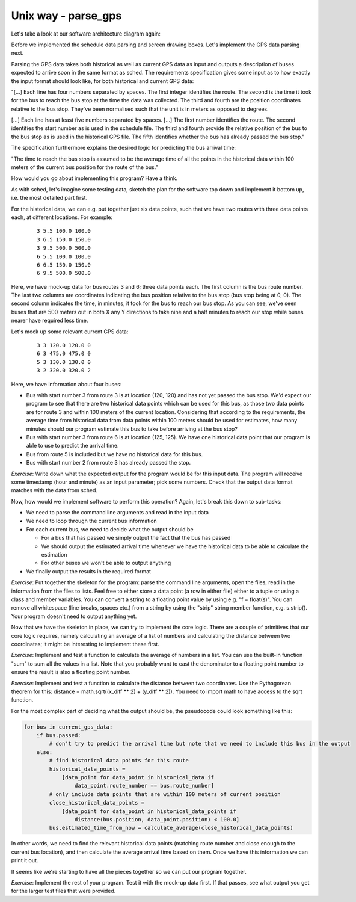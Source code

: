 Unix way - parse_gps
--------------------

Let's take a look at our software architecture diagram again:

.. image:: ../material/bus/plan3.png

Before we implemented the schedule data parsing and screen drawing boxes. Let's implement the GPS data parsing next.

Parsing the GPS data takes both historical as well as current GPS data as input and outputs a description of buses expected to arrive soon in the same format as sched. The requirements specification gives some input as to how exactly the input format should look like, for both historical and current GPS data:

"[...] Each line has four numbers separated by spaces. The first integer identifies the route. The second is the time it took for the bus to reach the bus stop at the time the data was collected. The third and fourth are the position coordinates relative to the bus stop. They've been normalised such that the unit is in meters as opposed to degrees.

[...] Each line has at least five numbers separated by spaces. [...] The first number identifies the route. The second identifies the start number as is used in the schedule file. The third and fourth provide the relative position of the bus to the bus stop as is used in the historical GPS file. The fifth identifies whether the bus has already passed the bus stop."

The specification furthermore explains the desired logic for predicting the bus arrival time:

"The time to reach the bus stop is assumed to be the average time of all the points in the historical data within 100 meters of the current bus position for the route of the bus."

How would you go about implementing this program? Have a think.

As with sched, let's imagine some testing data, sketch the plan for the software top down and implement it bottom up, i.e. the most detailed part first.

For the historical data, we can e.g. put together just six data points, such that we have two routes with three data points each, at different locations. For example:

  :: 

   3 5.5 100.0 100.0
   3 6.5 150.0 150.0
   3 9.5 500.0 500.0
   6 5.5 100.0 100.0
   6 6.5 150.0 150.0
   6 9.5 500.0 500.0

Here, we have mock-up data for bus routes 3 and 6; three data points each. The first column is the bus route number. The last two columns are coordinates indicating the bus position relative to the bus stop (bus stop being at 0, 0). The second column indicates the time, in minutes, it took for the bus to reach our bus stop. As you can see, we've seen buses that are 500 meters out in both X any Y directions to take nine and a half minutes to reach our stop while buses nearer have required less time.

Let's mock up some relevant current GPS data:

  :: 

   3 3 120.0 120.0 0
   6 3 475.0 475.0 0
   5 3 130.0 130.0 0
   3 2 320.0 320.0 2

Here, we have information about four buses:

* Bus with start number 3 from route 3 is at location (120, 120) and has not yet passed the bus stop. We'd expect our program to see that there are two historical data points which can be used for this bus, as those two data points are for route 3 and within 100 meters of the current location. Considering that according to the requirements, the average time from historical data from data points within 100 meters should be used for estimates, how many minutes should our program estimate this bus to take before arriving at the bus stop?
* Bus with start number 3 from route 6 is at location (125, 125). We have one historical data point that our program is able to use to predict the arrival time.
* Bus from route 5 is included but we have no historical data for this bus.
* Bus with start number 2 from route 3 has already passed the stop.

*Exercise*: Write down what the expected output for the program would be for this input data. The program will receive some timestamp (hour and minute) as an input parameter; pick some numbers. Check that the output data format matches with the data from sched.

Now, how would we implement software to perform this operation? Again, let's break this down to sub-tasks:

* We need to parse the command line arguments and read in the input data
* We need to loop through the current bus information
* For each current bus, we need to decide what the output should be

  * For a bus that has passed we simply output the fact that the bus has passed
  * We should output the estimated arrival time whenever we have the historical data to be able to calculate the estimation
  * For other buses we won't be able to output anything

* We finally output the results in the required format
  
*Exercise*: Put together the skeleton for the program: parse the command line arguments, open the files, read in the information from the files to lists. Feel free to either store a data point (a row in either file) either to a tuple or using a class and member variables. You can convert a string to a floating point value by using e.g. "f = float(s)". You can remove all whitespace (line breaks, spaces etc.) from a string by using the "strip" string member function, e.g. s.strip(). Your program doesn't need to output anything yet.

Now that we have the skeleton in place, we can try to implement the core logic. There are a couple of primitives that our core logic requires, namely calculating an average of a list of numbers and calculating the distance between two coordinates; it might be interesting to implement these first.

*Exercise*: Implement and test a function to calculate the average of numbers in a list. You can use the built-in function "sum" to sum all the values in a list. Note that you probably want to cast the denominator to a floating point number to ensure the result is also a floating point number.

*Exercise*: Implement and test a function to calculate the distance between two coordinates. Use the Pythagorean theorem for this: distance = math.sqrt((x_diff ** 2) + (y_diff ** 2)). You need to import math to have access to the sqrt function.

For the most complex part of deciding what the output should be, the pseudocode could look something like this:

.. code-block:: python

    for bus in current_gps_data:
        if bus.passed:
            # don't try to predict the arrival time but note that we need to include this bus in the output
        else:
            # find historical data points for this route
            historical_data_points = 
                [data_point for data_point in historical_data if
                    data_point.route_number == bus.route_number]
            # only include data points that are within 100 meters of current position
            close_historical_data_points = 
                [data_point for data_point in historical_data_points if
                    distance(bus.position, data_point.position) < 100.0]
            bus.estimated_time_from_now = calculate_average(close_historical_data_points)

In other words, we need to find the relevant historical data points (matching route number and close enough to the current bus location), and then calculate the average arrival time based on them. Once we have this information we can print it out.

It seems like we're starting to have all the pieces together so we can put our program together.

*Exercise*: Implement the rest of your program. Test it with the mock-up data first. If that passes, see what output you get for the larger test files that were provided.
